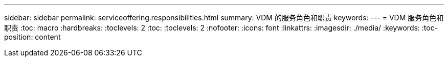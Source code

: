 ---
sidebar: sidebar 
permalink: serviceoffering.responsibilities.html 
summary: VDM 的服务角色和职责 
keywords:  
---
= VDM 服务角色和职责
:toc: macro
:hardbreaks:
:toclevels: 2
:toc: 
:toclevels: 2
:nofooter: 
:icons: font
:linkattrs: 
:imagesdir: ./media/
:keywords: 
:toc-position: content


